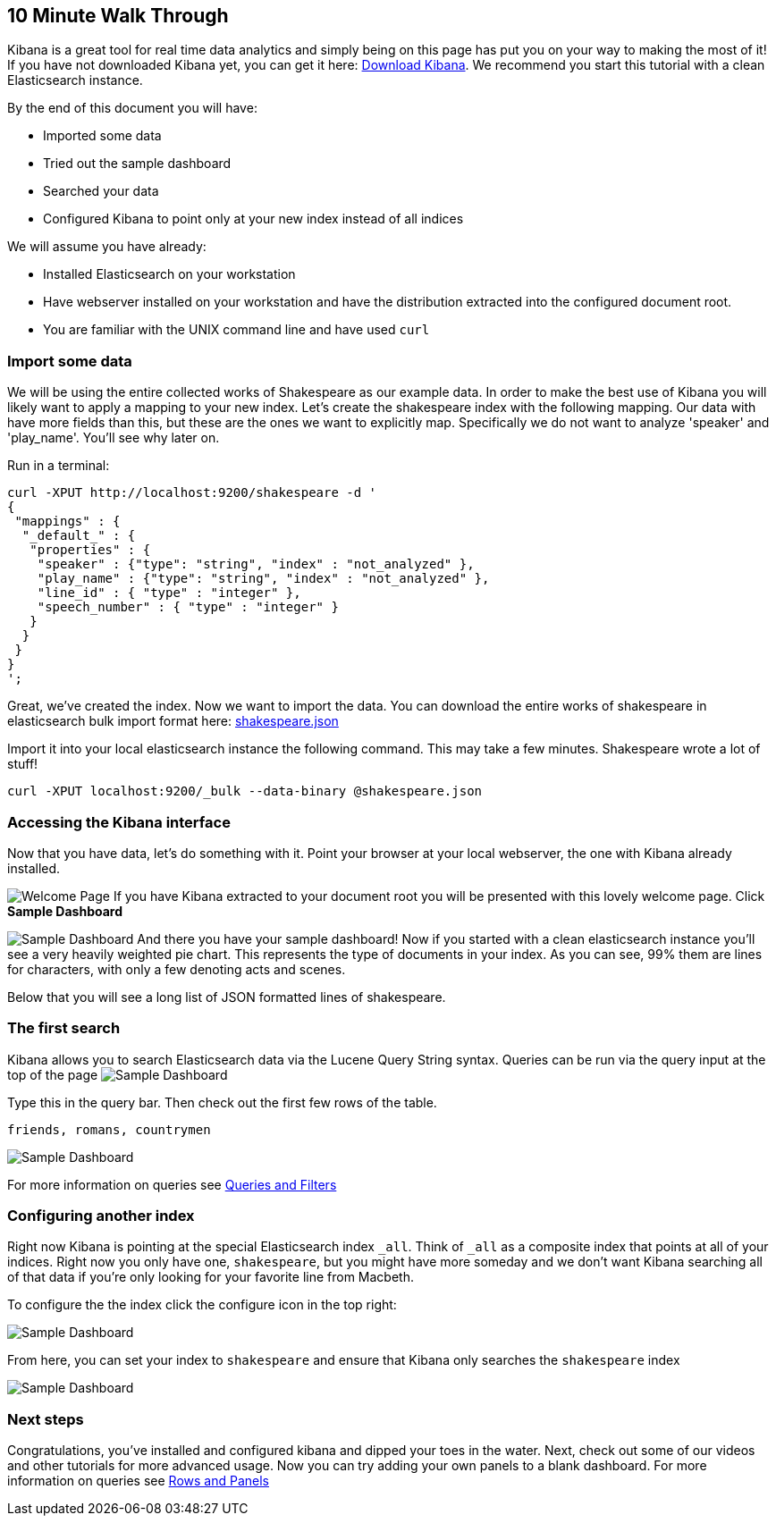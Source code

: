 [[using-kibana-for-the-first-time]]
== 10 Minute Walk Through
Kibana is a great tool for real time data analytics and simply being on
this page has put you on your way to making the most of it! If you have
not downloaded Kibana yet, you can get it here:
http://www.elasticsearch.org/overview/kibana/installation/[Download
Kibana]. We recommend you start this tutorial with a clean Elasticsearch
instance.

By the end of this document you will have:

* Imported some data
* Tried out the sample dashboard
* Searched your data
* Configured Kibana to point only at your new index instead of all
indices

We will assume you have already:

* Installed Elasticsearch on your workstation
* Have webserver installed on your workstation and have the distribution
extracted into the configured document root.
* You are familiar with the UNIX command line and have used `curl`

[[import-some-data]]
=== Import some data


We will be using the entire collected works of Shakespeare as our
example data. In order to make the best use of Kibana you will likely
want to apply a mapping to your new index. Let's create the shakespeare
index with the following mapping. Our data with have more fields than
this, but these are the ones we want to explicitly map. Specifically we
do not want to analyze 'speaker' and 'play_name'. You'll see why later
on.

Run in a terminal:

[source,json]
----------------------------------------------------------------
curl -XPUT http://localhost:9200/shakespeare -d '
{
 "mappings" : {
  "_default_" : {
   "properties" : {
    "speaker" : {"type": "string", "index" : "not_analyzed" },
    "play_name" : {"type": "string", "index" : "not_analyzed" },
    "line_id" : { "type" : "integer" },
    "speech_number" : { "type" : "integer" }
   }
  }
 }
}
';
----------------------------------------------------------------

Great, we've created the index. Now we want to import the data. You can
download the entire works of shakespeare in elasticsearch bulk import
format here: link:./shakespeare.json[shakespeare.json]

Import it into your local elasticsearch instance the following command.
This may take a few minutes. Shakespeare wrote a lot of stuff!

[source,shell]
---------------------------------------------------------------
curl -XPUT localhost:9200/_bulk --data-binary @shakespeare.json
---------------------------------------------------------------

[[accessing-the-kibana-interface]]
=== Accessing the Kibana interface
Now that you have data, let's do something with it. Point your browser
at your local webserver, the one with Kibana already installed.

image:./tutorials/intro/intro.png[Welcome Page] If you have Kibana extracted to your
document root you will be presented with this lovely welcome page. Click
*Sample Dashboard*

image:./tutorials/intro/sample_shakespeare.png[Sample Dashboard] And there you have your
sample dashboard! Now if you started with a clean elasticsearch instance
you'll see a very heavily weighted pie chart. This represents the type
of documents in your index. As you can see, 99% them are lines for
characters, with only a few denoting acts and scenes.

Below that you will see a long list of JSON formatted lines of
shakespeare.

[[the-first-search]]
=== The first search
Kibana allows you to search Elasticsearch data via the Lucene Query
String syntax. Queries can be run via the query input at the top of the
page image:./tutorials/intro/query.png[Sample Dashboard]

Type this in the query bar. Then check out the first few rows of the
table.

[source,shell]
---------------------------
friends, romans, countrymen
---------------------------

image:./tutorials/intro/firsttable.png[Sample Dashboard]

For more information on queries see link:./working-with-queries-and-filters.html[Queries and Filters]

[[configuring-another-index]]
=== Configuring another index
Right now Kibana is pointing at the special Elasticsearch index `_all`.
Think of `_all` as a composite index that points at all of your indices.
Right now you only have one, `shakespeare`, but you might have more
someday and we don't want Kibana searching all of that data if you're
only looking for your favorite line from Macbeth.

To configure the the index click the configure icon in the top right:

image:./tutorials/intro/configicon.png[Sample Dashboard]

From here, you can set your index to `shakespeare` and ensure that
Kibana only searches the `shakespeare` index

image:./tutorials/intro/indexconfigure.png[Sample Dashboard]

=== Next steps
Congratulations, you've installed and configured kibana and dipped your
toes in the water. Next, check out some of our videos and other
tutorials for more advanced usage. Now you can try adding your own panels
to a blank dashboard. For more information on queries see
link:./rows-and-panels.html[Rows and Panels]
